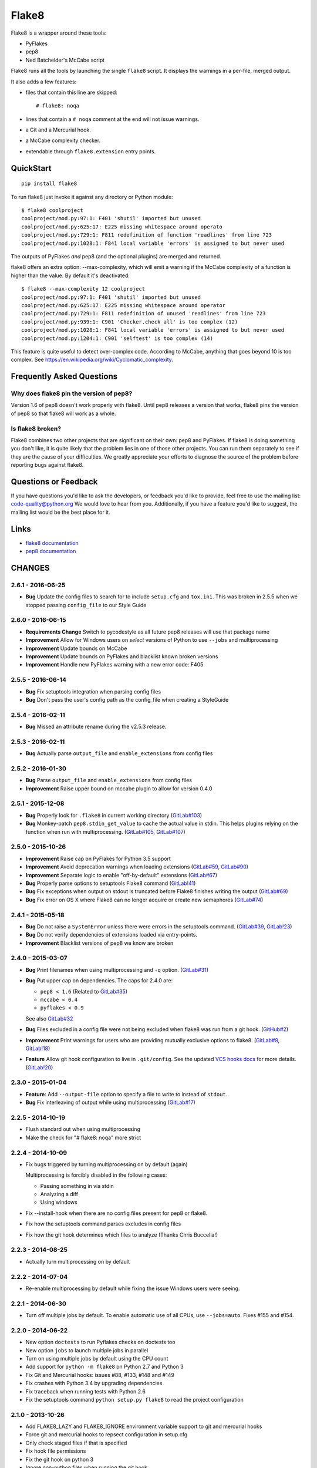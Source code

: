 ======
Flake8
======

Flake8 is a wrapper around these tools:

- PyFlakes
- pep8
- Ned Batchelder's McCabe script

Flake8 runs all the tools by launching the single ``flake8`` script.
It displays the warnings in a per-file, merged output.

It also adds a few features:

- files that contain this line are skipped::

    # flake8: noqa

- lines that contain a ``# noqa`` comment at the end will not issue warnings.
- a Git and a Mercurial hook.
- a McCabe complexity checker.
- extendable through ``flake8.extension`` entry points.


QuickStart
==========

::

    pip install flake8

To run flake8 just invoke it against any directory or Python module::

    $ flake8 coolproject
    coolproject/mod.py:97:1: F401 'shutil' imported but unused
    coolproject/mod.py:625:17: E225 missing whitespace around operato
    coolproject/mod.py:729:1: F811 redefinition of function 'readlines' from line 723
    coolproject/mod.py:1028:1: F841 local variable 'errors' is assigned to but never used

The outputs of PyFlakes *and* pep8 (and the optional plugins) are merged
and returned.

flake8 offers an extra option: --max-complexity, which will emit a warning if
the McCabe complexity of a function is higher than the value.  By default it's
deactivated::

    $ flake8 --max-complexity 12 coolproject
    coolproject/mod.py:97:1: F401 'shutil' imported but unused
    coolproject/mod.py:625:17: E225 missing whitespace around operator
    coolproject/mod.py:729:1: F811 redefinition of unused 'readlines' from line 723
    coolproject/mod.py:939:1: C901 'Checker.check_all' is too complex (12)
    coolproject/mod.py:1028:1: F841 local variable 'errors' is assigned to but never used
    coolproject/mod.py:1204:1: C901 'selftest' is too complex (14)

This feature is quite useful to detect over-complex code.  According to McCabe,
anything that goes beyond 10 is too complex.
See https://en.wikipedia.org/wiki/Cyclomatic_complexity.


Frequently Asked Questions
==========================

Why does flake8 pin the version of pep8?
----------------------------------------

Version 1.6 of pep8 doesn't work properly with flake8.  Until pep8 releases a
version that works, flake8 pins the version of pep8 so that flake8 will work as
a whole.

Is flake8 broken?
-----------------

Flake8 combines two other projects that are significant on their own: pep8 and
PyFlakes. If flake8 is doing something you don't like, it is quite likely that
the problem lies in one of those other projects.  You can run them separately
to see if they are the cause of your difficulties.  We greatly appreciate your
efforts to diagnose the source of the problem before reporting bugs against
flake8.


Questions or Feedback
=====================

If you have questions you'd like to ask the developers, or feedback you'd like
to provide, feel free to use the mailing list: code-quality@python.org We
would love to hear from you. Additionally, if you have a feature you'd like to
suggest, the mailing list would be the best place for it.

.. _links:

Links
=====

* `flake8 documentation <https://flake8.readthedocs.io/en/latest/>`_

* `pep8 documentation <https://pep8.readthedocs.io/en/latest/>`_


CHANGES
=======

2.6.1 - 2016-06-25
------------------

- **Bug** Update the config files to search for to include ``setup.cfg`` and
  ``tox.ini``. This was broken in 2.5.5 when we stopped passing
  ``config_file`` to our Style Guide

2.6.0 - 2016-06-15
------------------

- **Requirements Change** Switch to pycodestyle as all future pep8 releases
  will use that package name

- **Improvement** Allow for Windows users on *select* versions of Python to
  use ``--jobs`` and multiprocessing

- **Improvement** Update bounds on McCabe

- **Improvement** Update bounds on PyFlakes and blacklist known broken
  versions

- **Improvement** Handle new PyFlakes warning with a new error code: F405

2.5.5 - 2016-06-14
------------------

- **Bug** Fix setuptools integration when parsing config files

- **Bug** Don't pass the user's config path as the config_file when creating a
  StyleGuide

2.5.4 - 2016-02-11
------------------

- **Bug** Missed an attribute rename during the v2.5.3 release.

2.5.3 - 2016-02-11
------------------

- **Bug** Actually parse ``output_file`` and ``enable_extensions`` from config
  files

2.5.2 - 2016-01-30
------------------

- **Bug** Parse ``output_file`` and ``enable_extensions`` from config files

- **Improvement** Raise upper bound on mccabe plugin to allow for version
  0.4.0

2.5.1 - 2015-12-08
------------------

- **Bug** Properly look for ``.flake8`` in current working directory
  (`GitLab#103`_)

- **Bug** Monkey-patch ``pep8.stdin_get_value`` to cache the actual value in
  stdin. This helps plugins relying on the function when run with
  multiprocessing. (`GitLab#105`_, `GitLab#107`_)

.. _GitLab#103: https://gitlab.com/pycqa/flake8/issues/103
.. _GitLab#105: https://gitlab.com/pycqa/flake8/issues/105
.. _GitLab#107: https://gitlab.com/pycqa/flake8/issues/107

2.5.0 - 2015-10-26
------------------

- **Improvement** Raise cap on PyFlakes for Python 3.5 support

- **Improvement** Avoid deprecation warnings when loading extensions
  (`GitLab#59`_, `GitLab#90`_)

- **Improvement** Separate logic to enable "off-by-default" extensions
  (`GitLab#67`_)

- **Bug** Properly parse options to setuptools Flake8 command (`GitLab!41`_)

- **Bug** Fix exceptions when output on stdout is truncated before Flake8
  finishes writing the output (`GitLab#69`_)

- **Bug** Fix error on OS X where Flake8 can no longer acquire or create new
  semaphores (`GitLab#74`_)

.. _GitLab!41: https://gitlab.com/pycqa/flake8/merge_requests/41
.. _GitLab#59: https://gitlab.com/pycqa/flake8/issues/59
.. _GitLab#67: https://gitlab.com/pycqa/flake8/issues/67
.. _GitLab#69: https://gitlab.com/pycqa/flake8/issues/69
.. _GitLab#74: https://gitlab.com/pycqa/flake8/issues/74
.. _GitLab#90: https://gitlab.com/pycqa/flake8/issues/90

2.4.1 - 2015-05-18
------------------

- **Bug** Do not raise a ``SystemError`` unless there were errors in the
  setuptools command. (`GitLab#39`_, `GitLab!23`_)

- **Bug** Do not verify dependencies of extensions loaded via entry-points.

- **Improvement** Blacklist versions of pep8 we know are broken

.. _GitLab#39: https://gitlab.com/pycqa/flake8/issues/39
.. _GitLab!23: https://gitlab.com/pycqa/flake8/merge_requests/23

2.4.0 - 2015-03-07
------------------

- **Bug** Print filenames when using multiprocessing and ``-q`` option.
  (`GitLab#31`_)

- **Bug** Put upper cap on dependencies. The caps for 2.4.0 are:

  - ``pep8 < 1.6`` (Related to `GitLab#35`_)

  - ``mccabe < 0.4``

  - ``pyflakes < 0.9``

  See also `GitLab#32`_

- **Bug** Files excluded in a config file were not being excluded when flake8
  was run from a git hook. (`GitHub#2`_)

- **Improvement** Print warnings for users who are providing mutually
  exclusive options to flake8. (`GitLab#8`_, `GitLab!18`_)

- **Feature** Allow git hook configuration to live in ``.git/config``.
  See the updated `VCS hooks docs`_ for more details. (`GitLab!20`_)

.. _GitHub#2: https://github.com/pycqa/flake8/pull/2
.. _GitLab#8: https://gitlab.com/pycqa/flake8/issues/8
.. _GitLab#31: https://gitlab.com/pycqa/flake8/issues/31
.. _GitLab#32: https://gitlab.com/pycqa/flake8/issues/32
.. _GitLab#35: https://gitlab.com/pycqa/flake8/issues/35
.. _GitLab!18: https://gitlab.com/pycqa/flake8/merge_requests/18
.. _GitLab!20: https://gitlab.com/pycqa/flake8/merge_requests/20
.. _VCS hooks docs: https://flake8.readthedocs.io/en/latest/vcs.html

2.3.0 - 2015-01-04
------------------

- **Feature**: Add ``--output-file`` option to specify a file to write to
  instead of ``stdout``.

- **Bug** Fix interleaving of output while using multiprocessing
  (`GitLab#17`_)

.. _GitLab#17: https://gitlab.com/pycqa/flake8/issues/17

2.2.5 - 2014-10-19
------------------

- Flush standard out when using multiprocessing

- Make the check for "# flake8: noqa" more strict

2.2.4 - 2014-10-09
------------------

- Fix bugs triggered by turning multiprocessing on by default (again)

  Multiprocessing is forcibly disabled in the following cases:

  - Passing something in via stdin

  - Analyzing a diff

  - Using windows

- Fix --install-hook when there are no config files present for pep8 or
  flake8.

- Fix how the setuptools command parses excludes in config files

- Fix how the git hook determines which files to analyze (Thanks Chris
  Buccella!)

2.2.3 - 2014-08-25
------------------

- Actually turn multiprocessing on by default

2.2.2 - 2014-07-04
------------------

- Re-enable multiprocessing by default while fixing the issue Windows users
  were seeing.

2.2.1 - 2014-06-30
------------------

- Turn off multiple jobs by default. To enable automatic use of all CPUs, use
  ``--jobs=auto``. Fixes #155 and #154.

2.2.0 - 2014-06-22
------------------

- New option ``doctests`` to run Pyflakes checks on doctests too
- New option ``jobs`` to launch multiple jobs in parallel
- Turn on using multiple jobs by default using the CPU count
- Add support for ``python -m flake8`` on Python 2.7 and Python 3
- Fix Git and Mercurial hooks: issues #88, #133, #148 and #149
- Fix crashes with Python 3.4 by upgrading dependencies
- Fix traceback when running tests with Python 2.6
- Fix the setuptools command ``python setup.py flake8`` to read
  the project configuration


2.1.0 - 2013-10-26
------------------

- Add FLAKE8_LAZY and FLAKE8_IGNORE environment variable support to git and
  mercurial hooks
- Force git and mercurial hooks to repsect configuration in setup.cfg
- Only check staged files if that is specified
- Fix hook file permissions
- Fix the git hook on python 3
- Ignore non-python files when running the git hook
- Ignore .tox directories by default
- Flake8 now reports the column number for PyFlakes messages


2.0.0 - 2013-02-23
------------------

- Pyflakes errors are prefixed by an ``F`` instead of an ``E``
- McCabe complexity warnings are prefixed by a ``C`` instead of a ``W``
- Flake8 supports extensions through entry points
- Due to the above support, we **require** setuptools
- We publish the `documentation <https://flake8.readthedocs.io/>`_
- Fixes #13: pep8, pyflakes and mccabe become external dependencies
- Split run.py into main.py, engine.py and hooks.py for better logic
- Expose our parser for our users
- New feature: Install git and hg hooks automagically
- By relying on pyflakes (0.6.1), we also fixed #45 and #35


1.7.0 - 2012-12-21
------------------

- Fixes part of #35: Exception for no WITHITEM being an attribute of Checker
  for Python 3.3
- Support stdin
- Incorporate @phd's builtins pull request
- Fix the git hook
- Update pep8.py to the latest version


1.6.2 - 2012-11-25
------------------

- fixed the NameError: global name 'message' is not defined (#46)


1.6.1 - 2012-11-24
------------------

- fixed the mercurial hook, a change from a previous patch was not properly
  applied
- fixed an assumption about warnings/error messages that caused an exception
  to be thrown when McCabe is used


1.6 - 2012-11-16
----------------

- changed the signatures of the ``check_file`` function in flake8/run.py,
  ``skip_warning`` in flake8/util.py and the ``check``, ``checkPath``
  functions in flake8/pyflakes.py.
- fix ``--exclude`` and ``--ignore`` command flags (#14, #19)
- fix the git hook that wasn't catching files not already added to the index
  (#29)
- pre-emptively includes the addition to pep8 to ignore certain lines.
  Add ``# nopep8`` to the end of a line to ignore it. (#37)
- ``check_file`` can now be used without any special prior setup (#21)
- unpacking exceptions will no longer cause an exception (#20)
- fixed crash on non-existent file (#38)


1.5 - 2012-10-13
----------------

- fixed the stdin
- make sure mccabe catches the syntax errors as warnings
- pep8 upgrade
- added max_line_length default value
- added Flake8Command and entry points if setuptools is around
- using the setuptools console wrapper when available


1.4 - 2012-07-12
----------------

- git_hook: Only check staged changes for compliance
- use pep8 1.2


1.3.1 - 2012-05-19
------------------

- fixed support for Python 2.5


1.3 - 2012-03-12
----------------

- fixed false W402 warning on exception blocks.


1.2 - 2012-02-12
----------------

- added a git hook
- now Python 3 compatible
- mccabe and pyflakes have warning codes like pep8 now


1.1 - 2012-02-14
----------------

- fixed the value returned by --version
- allow the flake8: header to be more generic
- fixed the "hg hook raises 'physical lines'" bug
- allow three argument form of raise
- now uses setuptools if available, for 'develop' command


1.0 - 2011-11-29
----------------

- Deactivates by default the complexity checker
- Introduces the complexity option in the HG hook and the command line.


0.9 - 2011-11-09
----------------

- update pep8 version to 0.6.1
- mccabe check: gracefully handle compile failure


0.8 - 2011-02-27
----------------

- fixed hg hook
- discard unexisting files on hook check


0.7 - 2010-02-18
----------------

- Fix pep8 initialization when run through Hg
- Make pep8 short options work when run through the command line
- Skip duplicates when controlling files via Hg


0.6 - 2010-02-15
----------------

- Fix the McCabe metric on some loops



